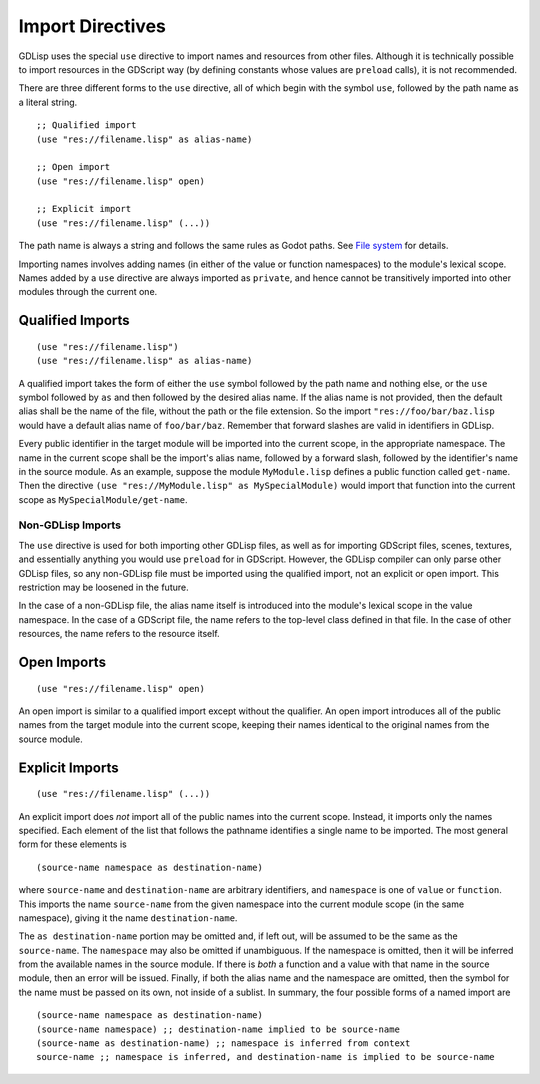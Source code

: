 
.. _imports:

Import Directives
=================

GDLisp uses the special ``use`` directive to import names and
resources from other files. Although it is technically possible to
import resources in the GDScript way (by defining constants whose
values are ``preload`` calls), it is not recommended.

There are three different forms to the ``use`` directive, all of which
begin with the symbol ``use``, followed by the path name as a literal
string.

::

  ;; Qualified import
  (use "res://filename.lisp" as alias-name)

  ;; Open import
  (use "res://filename.lisp" open)

  ;; Explicit import
  (use "res://filename.lisp" (...))

The path name is always a string and follows the same rules as Godot
paths. See `File system
<https://docs.godotengine.org/en/stable/tutorials/scripting/filesystem.html>`_
for details.

Importing names involves adding names (in either of the value or
function namespaces) to the module's lexical scope. Names added by a
``use`` directive are always imported as ``private``, and hence cannot
be transitively imported into other modules through the current one.

Qualified Imports
-----------------

::

  (use "res://filename.lisp")
  (use "res://filename.lisp" as alias-name)

A qualified import takes the form of either the ``use`` symbol
followed by the path name and nothing else, or the ``use`` symbol
followed by ``as`` and then followed by the desired alias name. If the
alias name is not provided, then the default alias shall be the name
of the file, without the path or the file extension. So the import
``"res://foo/bar/baz.lisp`` would have a default alias name of
``foo/bar/baz``. Remember that forward slashes are valid in
identifiers in GDLisp.

Every public identifier in the target module will be imported into the
current scope, in the appropriate namespace. The name in the current
scope shall be the import's alias name, followed by a forward slash,
followed by the identifier's name in the source module. As an example,
suppose the module ``MyModule.lisp`` defines a public function called
``get-name``. Then the directive ``(use "res://MyModule.lisp" as
MySpecialModule)`` would import that function into the current scope
as ``MySpecialModule/get-name``.

Non-GDLisp Imports
^^^^^^^^^^^^^^^^^^

The ``use`` directive is used for both importing other GDLisp files,
as well as for importing GDScript files, scenes, textures, and
essentially anything you would use ``preload`` for in GDScript.
However, the GDLisp compiler can only parse other GDLisp files, so any
non-GDLisp file must be imported using the qualified import, not an
explicit or open import. This restriction may be loosened in the
future.

In the case of a non-GDLisp file, the alias name itself is introduced
into the module's lexical scope in the value namespace. In the case of
a GDScript file, the name refers to the top-level class defined in
that file. In the case of other resources, the name refers to the
resource itself.

Open Imports
------------

::

   (use "res://filename.lisp" open)

An open import is similar to a qualified import except without the
qualifier. An open import introduces all of the public names from the
target module into the current scope, keeping their names identical to
the original names from the source module.

Explicit Imports
----------------

::

  (use "res://filename.lisp" (...))

An explicit import does *not* import all of the public names into the
current scope. Instead, it imports only the names specified. Each
element of the list that follows the pathname identifies a single name
to be imported. The most general form for these elements is

::

   (source-name namespace as destination-name)

where ``source-name`` and ``destination-name`` are arbitrary
identifiers, and ``namespace`` is one of ``value`` or ``function``.
This imports the name ``source-name`` from the given namespace into
the current module scope (in the same namespace), giving it the name
``destination-name``.

The ``as destination-name`` portion may be omitted and, if left out,
will be assumed to be the same as the ``source-name``. The
``namespace`` may also be omitted if unambiguous. If the namespace is
omitted, then it will be inferred from the available names in the
source module. If there is *both* a function and a value with that
name in the source module, then an error will be issued. Finally, if
both the alias name and the namespace are omitted, then the symbol for
the name must be passed on its own, not inside of a sublist. In
summary, the four possible forms of a named import are

::

   (source-name namespace as destination-name)
   (source-name namespace) ;; destination-name implied to be source-name
   (source-name as destination-name) ;; namespace is inferred from context
   source-name ;; namespace is inferred, and destination-name is implied to be source-name
